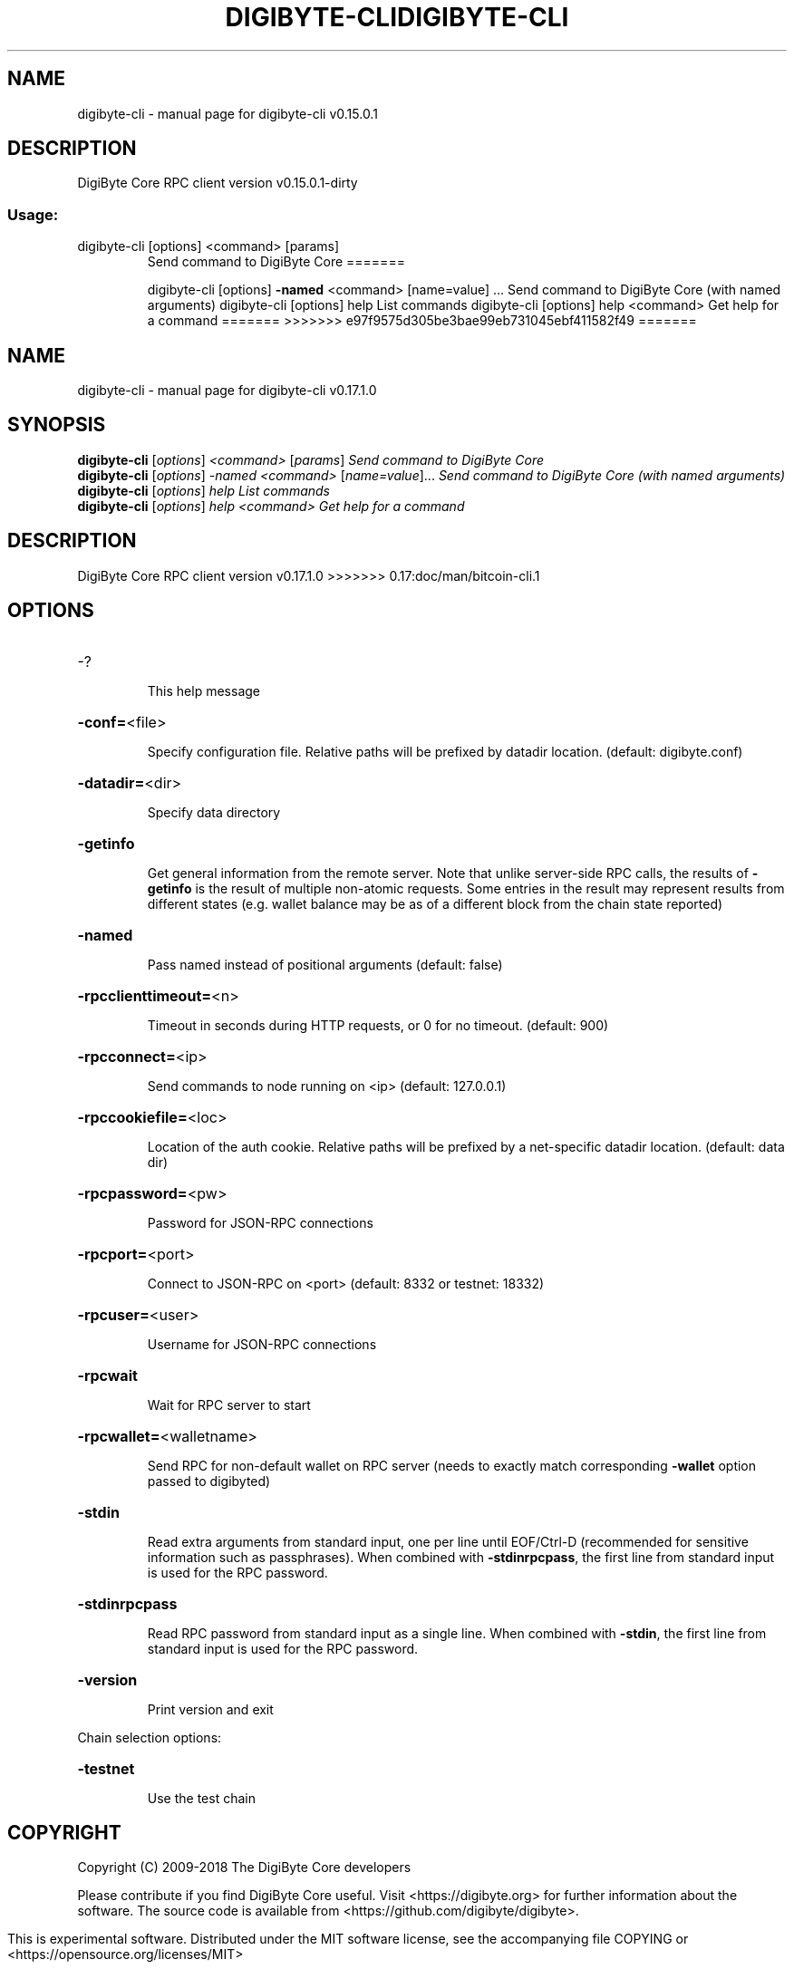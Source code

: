.\" DO NOT MODIFY THIS FILE!  It was generated by help2man 1.47.3.
.TH DIGIBYTE-CLI "1" "September 2017" "digibyte-cli v0.15.0.1" "User Commands"
.SH NAME
digibyte-cli \- manual page for digibyte-cli v0.15.0.1
.SH DESCRIPTION
DigiByte Core RPC client version v0.15.0.1\-dirty
.SS "Usage:"
.TP
digibyte\-cli [options] <command> [params]
Send command to DigiByte Core
=======
.IP
digibyte\-cli [options] \fB\-named\fR <command> [name=value] ... Send command to DigiByte Core (with named arguments)
digibyte\-cli [options] help                List commands
digibyte\-cli [options] help <command>      Get help for a command
=======
>>>>>>> e97f9575d305be3bae99eb731045ebf411582f49
=======
.\" DO NOT MODIFY THIS FILE!  It was generated by help2man 1.47.6.
.TH DIGIBYTE-CLI "1" "December 2018" "digibyte-cli v0.17.1.0" "User Commands"
.SH NAME
digibyte-cli \- manual page for digibyte-cli v0.17.1.0
.SH SYNOPSIS
.B digibyte-cli
[\fI\,options\/\fR] \fI\,<command> \/\fR[\fI\,params\/\fR]  \fI\,Send command to DigiByte Core\/\fR
.br
.B digibyte-cli
[\fI\,options\/\fR] \fI\,-named <command> \/\fR[\fI\,name=value\/\fR]...  \fI\,Send command to DigiByte Core (with named arguments)\/\fR
.br
.B digibyte-cli
[\fI\,options\/\fR] \fI\,help                List commands\/\fR
.br
.B digibyte-cli
[\fI\,options\/\fR] \fI\,help <command>      Get help for a command\/\fR
.SH DESCRIPTION
DigiByte Core RPC client version v0.17.1.0
>>>>>>> 0.17:doc/man/bitcoin-cli.1
.SH OPTIONS
.HP
\-?
.IP
This help message
.HP
\fB\-conf=\fR<file>
.IP
Specify configuration file. Relative paths will be prefixed by datadir
location. (default: digibyte.conf)
.HP
\fB\-datadir=\fR<dir>
.IP
Specify data directory
.HP
\fB\-getinfo\fR
.IP
Get general information from the remote server. Note that unlike
server\-side RPC calls, the results of \fB\-getinfo\fR is the result of
multiple non\-atomic requests. Some entries in the result may
represent results from different states (e.g. wallet balance may
be as of a different block from the chain state reported)
.HP
\fB\-named\fR
.IP
Pass named instead of positional arguments (default: false)
.HP
\fB\-rpcclienttimeout=\fR<n>
.IP
Timeout in seconds during HTTP requests, or 0 for no timeout. (default:
900)
.HP
\fB\-rpcconnect=\fR<ip>
.IP
Send commands to node running on <ip> (default: 127.0.0.1)
.HP
\fB\-rpccookiefile=\fR<loc>
.IP
Location of the auth cookie. Relative paths will be prefixed by a
net\-specific datadir location. (default: data dir)
.HP
\fB\-rpcpassword=\fR<pw>
.IP
Password for JSON\-RPC connections
.HP
\fB\-rpcport=\fR<port>
.IP
Connect to JSON\-RPC on <port> (default: 8332 or testnet: 18332)
.HP
\fB\-rpcuser=\fR<user>
.IP
Username for JSON\-RPC connections
.HP
\fB\-rpcwait\fR
.IP
Wait for RPC server to start
.HP
\fB\-rpcwallet=\fR<walletname>
.IP
Send RPC for non\-default wallet on RPC server (needs to exactly match
corresponding \fB\-wallet\fR option passed to digibyted)
.HP
\fB\-stdin\fR
.IP
Read extra arguments from standard input, one per line until EOF/Ctrl\-D
(recommended for sensitive information such as passphrases). When
combined with \fB\-stdinrpcpass\fR, the first line from standard input
is used for the RPC password.
.HP
\fB\-stdinrpcpass\fR
.IP
Read RPC password from standard input as a single line. When combined
with \fB\-stdin\fR, the first line from standard input is used for the
RPC password.
.HP
\fB\-version\fR
.IP
Print version and exit
.PP
Chain selection options:
.HP
\fB\-testnet\fR
.IP
Use the test chain
.SH COPYRIGHT
Copyright (C) 2009-2018 The DigiByte Core developers

Please contribute if you find DigiByte Core useful. Visit
<https://digibyte.org> for further information about the software.
The source code is available from <https://github.com/digibyte/digibyte>.

This is experimental software.
Distributed under the MIT software license, see the accompanying file COPYING
or <https://opensource.org/licenses/MIT>

This product includes software developed by the OpenSSL Project for use in the
OpenSSL Toolkit <https://www.openssl.org> and cryptographic software written by
Eric Young and UPnP software written by Thomas Bernard.
